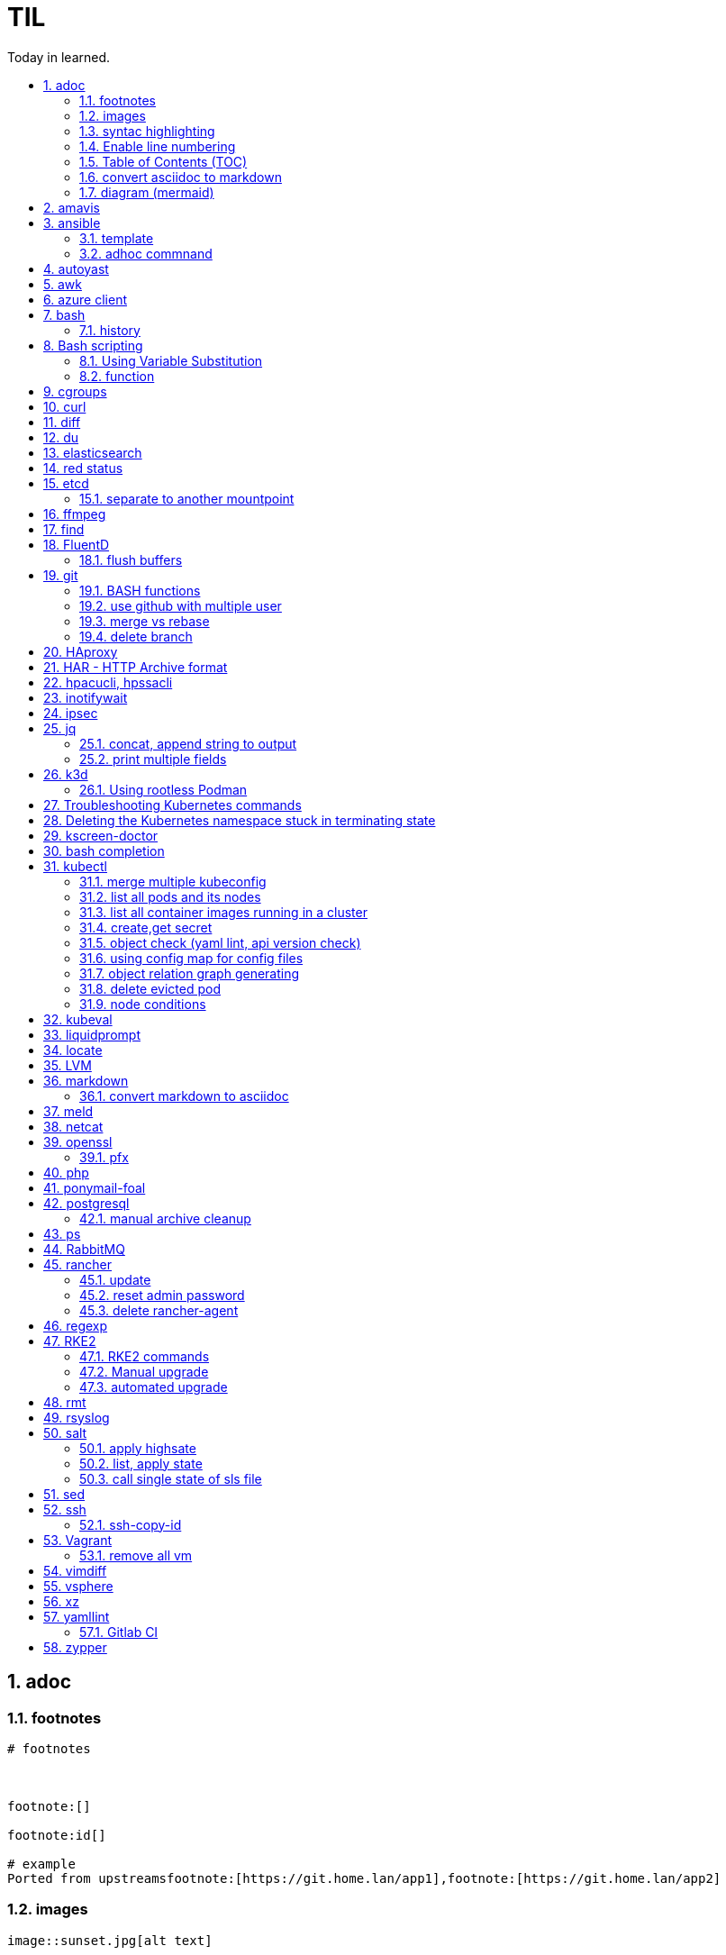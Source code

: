 

= TIL
:source-highlighter: rouge
:toc:
:idprefix: id_
:idseparator: -
:toc-level: 5
:toc-title: Today in learned.
:sectnumlevels: 5
:sectnums: |,all|


:source-highlighter: rouge
:toc:

== adoc

=== footnotes

[source,adoc]
----
# footnotes



footnote:[]

footnote:id[]

# example
Ported from upstreamsfootnote:[https://git.home.lan/app1],footnote:[https://git.home.lan/app2]
----

=== images
[source,adoc]
----

image::sunset.jpg[alt text]

.Title of image
[#imgID link=https://home.lan/img1.jpg]
image::img1.jpg[alt text,width,height]
----

=== syntac highlighting

[source,adoc]
....

[source, python]
----
print "Hello World"
----
....

=== Enable line numbering

[source,adoc]
....

[%linenums,bash]
----
echo "users"
getent passwd
echo "groups"
getent
----

# or

[,python,linenums]
----
echo "users"
getent passwd
echo "groups"
getent
----

....

link:https://github.com/highlightjs/highlight.js/blob/main/SUPPORTED_LANGUAGES.md[Supported languages]:

- asciidoc, adoc
- awk, mawk, nawk, gawk
- bash, sh, zsh (link:https://docs.asciidoctor.org/asciidoc/latest/verbatim/source-highlighter/#shell-vs-console[shell-vs-console])
- crmsh, crm, pcmk
- curl
- dns, zone, bind
- dockerfile, docker
- xml, html, xhtml, rss, atom, xjb, xsd, xsl, plist, svg
- http, https
- ini, toml
- json
- less
- ldif
- markdown, md, mkdown, mkd
- nginx, nginxconf
- plaintext, txt, text
- pgsql, postgres, postgresql
- python, py, gyp
- rpm-specfile, rpm, spec, rpm-spec, specfile
- shell, console (link:https://docs.asciidoctor.org/asciidoc/latest/verbatim/source-highlighter/#shell-vs-console[shell-vs-console])
- sql
- terraform, tf, hcl
- vim
- yml, yaml
-

[source,adoc]
....

=== title

[source,adoc]
----

----
....


=== Table of Contents (TOC)

[source,adoc]
....
:toc:
....

=== convert asciidoc to markdown

steps: asciidoc -> XML -> markdown

[source,bash]
----
# single file
asciidoc -b docbook README.adoc
pandoc -f docbook -t markdown_strict file.xml -o README.md

podman run --rm -v $PWD:/documents/ --entrypoint '["/usr/bin/asciidoctor", "-w", "--trace", "-b", "docbook", "-t", "/documents/README.adoc"]' docker.io/asciidoctor/docker-asciidoctor
podman run --rm -v $PWD:/data  pandoc/core -f docbook -t markdown README.xml -o README.md

# all adoc files
for i in *.adoc; do asciidoc -b docbook $i; done
for i in *.xml; do pandoc -f docbook -t markdown_gfm $i -o $i.md; done

podman run --rm -v $PWD:/documents/ --entrypoint '["/usr/bin/asciidoctor", "-w", "--trace", "-b", "docbook", "-t", "/documents/*.adoc"]' docker.io/asciidoctor/docker-asciidoctor
for i in *.xml; do podman run --rm -v $PWD:/data  pandoc/core -f docbook -t markdown $i -o ${i%.*}.md ; done
----


- https://docs.asciidoctor.org/asciidoctor/latest/tooling/#web-browser-add-ons-preview-only


=== diagram (mermaid)
:toc:
:source-highlighter: rouge


.diagram.adoc
[source,shell]

....

[source,mermaid]
----
\include::diagram.mmd[]
----
....

.diagram.mmd
[source,mermaid]
....
graph LR

A1 --> B1

....





== amavis
:toc:
:source-highlighter: rouge


[source,shell]
----
amavisd-release banned-89Q-3pMnkIOA
----



== ansible
:toc:
:source-highlighter: rouge


[source,yaml]
----
- name: copy 1 file
  copy:
    src: files/motd
    dest: /etc/motd
    owner: root
    group: root
    mode: 0644
- name: copy lot of files
  ansible.posix.synchronize:
    src: some/relative/path
    dest: /some/absolute/path

- name: copy content
  copy:
    content: "Welcome to this system."
    dest: /etc/motd
    owner: root
    group: root
    mode: 0644

- name: create user
  user:
    name: ricardo
    group: users
    groups: wheel
    uid: 2001
    password: "{{ 'mypassword' | password_hash('sha512') }}"
    state: present

- name: install package
  package:
    name: httpd
    state: present


- name: start service
  service:
    name: sshd
    state: started


# firewalld

- name: Ensure port 80 (http) is open
  firewalld:
    service: http
    state: enabled
    permanent: yes
    immediate: yes


# open port test

- name: Ensure port 3000/TCP is open
  firewalld:
    port: 3000/tcp
    state: enabled
    permanent: yes
    immediate: yes



# create dir

- name: Ensure directory /app exists
  file:
    path: /app
    state: directory
    owner: ricardo
    group: users
    mode: 0770


# lineinfile

- name: Ensure host rh8-vm03 in hosts file
  lineinfile:
    path: /etc/hosts
    line: 192.168.122.236 rh8-vm03
    state: present

# edit config

- name: Ensure root cannot login via ssh
  lineinfile:
    path: /etc/ssh/sshd_config
    regexp: '^PermitRootLogin'
    line: PermitRootLogin no
    state: present


# unarchive

- name: Extract contents of app.tar.gz
  unarchive:
    src: /tmp/app.tar.gz
    dest: /app
    remote_src: yes


# run command

- name: Run the app installer
  command: "/app/install.sh"

----


=== template

.templates/motd.j2
[source,console]
----
Welcome to {{ inventory_hostname }}.
----

[source,yaml]
----
- name: copy from template
  template:
    src: templates/motd.j2
    dest: /etc/motd
    owner: root
    group: root
    mode: 0644
    validate: cat /etc/motd

----

=== adhoc commnand

[,bash]
----
# zypper patch
ansible -e ZYPP_LOCK_TIMEOUT=60 -f 10 -i hosts -m zypper -a 'name="*" state="latest" type="patch"' all
ansible -f 10 -i hosts -m apt -a 'name="*" state="latest" update_cache="yes"' all
ansible -i hosts -m shell -a 'zypper ps -s' all -o |grep 'The following running processes use deleted files:' | awk '{print $1}'

# postgres
ansible --become --become-user=postgres -i hosts -m postgresql_query -a 'db=postgres query="GRANT pg_monitor TO zabbix_user;"' all
ansible -i hosts -m shell -a 'grep -i permission /var/lib/pgsql/log/postgresql-2023-04-*| head -1' -o all |sort
ansible --become --become-user=postgres -i hosts -m postgresql_db -a 'name=DBNAME state=absent' $DBHOST # delete DB
ansible --become --become-user=postgres -i hosts -m postgresql_db -a 'name=DBNAME state=present' $DBHOST # create DB
ansible --become --become-user=postgres -i hosts -m shell  -a 'psql -c "select * from pg_stat_activity"' $DBHOST

# cron
ansible -i hosts -m cron -a 'name=pg_dump_global-only weekday=* minute=0 hour=23 user=postgres job="pg_dumpall  --globals-only > ~/roles-$(date +%A).sql" cron_file=pg_dump_global-only' -CD all

#autohorized_key
# if you have sudo rights (-bK)
ansible -bK all -m authorized_key -a "user=automation key={{ lookup('file\', '/home/automation/.ssh/id.pub\') }}" -CD
ansible -bK all -m authorized_key -a "user=automation key='{{ lookup(\"file\", \"/home/automation/.ssh/id.pub\") }}'" -CD
ansible -bK all -m authorized_key -a "user=automation key='{{ lookup(\\'file\\', \\'/home/automation/.ssh/id.pub\\') }}'" -CD
ansible -bK all -m authorized_key -a "user=automation key=\"{{ lookup('file', '/home/automation/.ssh/id.pub') }}\"" -CD
ansible -bK all -m authorized_key -a "user=automation key=\"{{ lookup(\\\"file\\\", \\\"/home/automation/.ssh/id.pub\\\") }}\"" -CD

# root, become, pass
# ssh root@
ansible-playbook -u root --ask-pass --ask-become-pass

# create file
ansible -i hosts -m file -a "path=/var/lib/pgsql/log state=directory mode=755 owner=postgres group=postgres"

# copy file
ansible -i hosts -m copy -a "src=motd-gen.sh dest=/usr/local/sbin/motd-gen.sh owner=root group=root mode=0755 state=present" -CD all


# without inventory
# append , to after hosts
ansible -k --user root  --become all -i srv.example.com,srv1,  -m setup
ansible-playbook -i example.com, playbook.yml
----

* https://sites.google.com/site/cloud1impulse/ansible-cheatsheet
* https://www.edureka.co/blog/wp-content/uploads/2018/11/Ansible-Cheat_Sheet_Edureka.pdf
* https://medium.com/edureka/ansible-cheat-sheet-guide-5fe615ad65c0
* https://lzone.de/cheat-sheet/Ansible
* https://www.digitalocean.com/community/cheatsheets/how-to-use-ansible-cheat-sheet-guide
* https://devhints.io/ansible
* https://github.com/germainlefebvre4/ansible-cheatsheet
* https://intellipaat.com/blog/wp-content/uploads/2019/03/Ansible-cheat-sheet-1.jpg

:source-highlighter: rouge
:toc:

== autoyast


[source,shell]
----
#lint
xmllint --noout --relaxng rng/profile.rng overlay/autoinst-sles15-sp3-kvm_d1.xml
----



== awk
:toc:
:source-highlighter: rouge


[source,shell]
----
awk '$1 ~ /pattern/ { ... }' infile # Match lines
awk '{if($1 ~ /pattern) { ... }}' infile # Matching for Conditions
awk '{print $(NF - 1)}' # Negative Indizes
----



== azure client
:toc:
:source-highlighter: rouge


[source,shell]
----
az group list --output table
az group delete --name tailspin-space-game-rg
----



== bash
:toc:
:source-highlighter: rouge

=== history


[source,shell]
----
# get user1 history with timestamp
HISTTIMEFORMAT=${HISTTIMEFORMAT:-"%F %H:%M:%S "} HISTFILE=/home/user1/.bash_history history
----



== Bash scripting
:toc:
:source-highlighter: rouge
:sectnums: |,all|

=== Using Variable Substitution

==== tl;dr

[source,bash]
----
${parameter:-defaultValue}  Get default shell variables value
${parameter:=defaultValue}  Set default shell variables value
${parameter:?"Error Message"}  Display an error message if parameter is not set
${#var}  Find the length of the string
${var%pattern}  Remove from shortest rear (end) pattern
${var%%pattern}  Remove from longest rear (end) pattern
${var:num1:num2} Substring
${var#pattern}  Remove from shortest front pattern
${var##pattern}  Remove from longest front pattern
${var/pattern/string}  Find and replace (only replace first occurrence)
${var//pattern/string}  Find and replace all occurrences

var="This is a test"
echo "${var~~}" # Reverse var #
echo "${var^^}" # UPPERCASE var #
echo "${var,,}" # lowercase var #
----


==== ${VAR#pattern} removes the shortest possible match from the left:"


[source,shell]
----
file=/home/tux/book/book.tar.bz2
echo ${file#*/}
home/tux/book/book.tar.bz2
----


==== \${VAR##pattern} removes the longest possible match from the left:


[source,shell]
----
file=/home/tux/book/book.tar.bz2
echo ${file##*/}
book.tar.bz2
----



==== ${VAR%pattern} removes the shortest possible match from the right:


[source,shell]
----
file=/home/tux/book/book.tar.bz2
echo ${file%.*}
/home/tux/book/book.tar
----


==== ${VAR%%pattern} removes the longest possible match from the right:


[source,shell]
----
file=/home/tux/book/book.tar.bz2
echo ${file%%.*}
/home/tux/book/book

----

==== ${VAR/pattern_1/pattern_2} substitutes the content of VAR from the PATTERN_1 with PATTERN_2:

[source,shell]
----
file=/home/tux/book/book.tar.bz2
echo ${file/tux/wilber}
/home/wilber/book/book.tar.bz2
----

==== ${VAR//pattern_1/pattern_2} To replace all matches of pattern, enter :

[source,shell]
----
file=/home/tux/book/book.tar.bz2
echo ${file//book/newspaper}
/home/tux/newspaper/newspaper.tar.bz2
----

==== reverse, upper/lowercase variable
[,bash]
----
var="This is a test"
echo "${var~~}" # Reverse var
echo "${var^^}" # UPPERCASE var
echo "${var,,}" # lowercase var
----



=== function

[,bash]
----
### functions
# usage: show_time $SECONDS
function show_time () {
  num=$1
  min=0
  hour=0
  day=0
  if((num>59));then
    ((sec=num%60))
    ((num=num/60))
    if((num>59));then
      ((min=num%60))
      ((num=num/60))
      if((num>23));then
        ((hour=num%24))
        ((day=num/24))
      else
        ((hour=num))
      fi
    else
      ((min=num))
    fi
  else
    ((sec=num))
  fi
echo "$day"d "$hour"h "$min"m "$sec"s
}
----

==== read sudo pass from variable

[,bash]
----
read -s -p pass: PASS; for i in srv1 srv2 do echo $SPASS sudo -S "cat /etc/sudoers| grep -v '#' | grep -v '^$'"; done
read -s -p"pass: " SPASS; for i in $(cat ~serverek.txt); do echo $SPASS | sudo -S "cat /etc/sudoers| grep -v '#' | grep -v '^$'"; done
----
==== redirect

[,terminal]
----
.---------------------------------------------------------------------------.
|                                                                           |
|                      Bash Redirections Cheat Sheet                        |
|                                                                           |
+---------------------------------------------------------------------------+
|                                                                           |
| Created by Peteris Krumins (peter@catonmat.net)                           |
| www.catonmat.net -- good coders code, great coders reuse                  |
|                                                                           |
+-----------------------------.---------------------------------------------+
| Redirection                 | Description                                 |
'-----------------------------'---------------------------------------------'
| cmd > file                  | Redirect the standard output (stdout) of    |
|                             | `cmd` to a file.                            |
+-----------------------------'---------------------------------------------'
| cmd 1> file                 | Same as `cmd > file`. 1 is the default file |
|                             | descriptor for stdout.                      |
+-----------------------------'---------------------------------------------'
| cmd 2> file                 | Redirect the standard error (stderr) of     |
|                             | `cmd` to a file. 2 is the default file      |
|                             | descriptor for stderr.                      |
+-----------------------------'---------------------------------------------'
| cmd >> file                 | Append stdout of `cmd` to a file.           |
+-----------------------------'---------------------------------------------'
| cmd 2>> file                | Append stderr of `cmd` to a file.           |
+-----------------------------'---------------------------------------------'
| cmd &> file                 | Redirect stdout and stderr to a file.       |
+-----------------------------'---------------------------------------------'
| cmd > file 2>&1             | Another way to redirect both stdout and     |
|                             | stderr of `cmd` to a file. This *is not*    |
|                             | same as `cmd 2>&1 > file`.                  |
|                             | Redirection order matters!                  |
+-----------------------------'---------------------------------------------'
| cmd > /dev/null             | Discard stdout of `cmd`.                    |
+-----------------------------'---------------------------------------------'
| cmd 2> /dev/null            | Discard stderr of `cmd`.                    |
+-----------------------------'---------------------------------------------'
| cmd &> /dev/null            | Discard stdout and stderr.                  |
+-----------------------------'---------------------------------------------'
| cmd < file                  | Redirect the contents of the file to the    |
|                             | stdin of `cmd`.                             |
+-----------------------------'---------------------------------------------'
| cmd << EOL                  |                                             |
| foo                         | Redirect a bunch of lines to the stdin.     |
| bar                         | If 'EOL' is quoted, text is treated         |
| baz                         | literally. This is called a here-document.  |
| EOL                         |                                             |
+-----------------------------'---------------------------------------------'
| cmd <<- EOL                 |                                             |
| <tab>foo                    | Redirect a bunch of lines to the stdin.     |
| <tab><tab>bar               | The <tab>'s are ignored but not the         |
| EOL                         | whitespace. Helpful for formatting.         |
+-----------------------------'---------------------------------------------'
| cmd <<< "string"            | Redirect a single line of text to stdin.    |
|                             | This is called a here-string.               |
+-----------------------------'---------------------------------------------'
| exec 2> file                | Redirect stderr of all commands to a file   |
|                             | forever.                                    |
+-----------------------------'---------------------------------------------'
| exec 3< file                | Open a file for reading using a custom fd.  |
+-----------------------------'---------------------------------------------'
| exec 3> file                | Open a file for writing using a custom fd.  |
+-----------------------------'---------------------------------------------'
| exec 3<> file               | Open a file for reading and writing using   |
|                             | a custom file descriptor.                   |
+-----------------------------'---------------------------------------------'
| exec 3>&-                   | Close a file descriptor.                    |
+-----------------------------'---------------------------------------------'
| exec 4>&3                   | Make file descriptor 4 to be a copy of file |
|                             | descriptor 3. (Copy fd 3 to 4.)             |
+-----------------------------'---------------------------------------------'
| exec 4>&3-                  | Copy file descriptor 3 to 4 and close fd 3  |
+-----------------------------'---------------------------------------------'
| echo "foo" >&3              | Write to a custom file descriptor.          |
+-----------------------------'---------------------------------------------'
| cat <&3                     | Read from a custom file descriptor.         |
+-----------------------------'---------------------------------------------'
| (cmd1; cmd2) > file         | Redirect stdout from multiple commands to a |
|                             | file (using a sub-shell).                   |
+-----------------------------'---------------------------------------------'
| { cmd1; cmd2; } > file      | Redirect stdout from multiple commands to a |
|                             | file (faster; not using a sub-shell).       |
+-----------------------------'---------------------------------------------'
| exec 3<> /dev/tcp/host/port | Open a TCP connection to host:port.         |
+-----------------------------'---------------------------------------------'
| exec 3<> /dev/udp/host/port | Open a UDP connection to host:port.         |
+-----------------------------'---------------------------------------------'
| cmd <(cmd1)                 | Redirect stdout of `cmd1` to an anonymous   |
|                             | fifo, then pass the fifo to `cmd` as an     |
|                             | argument. Useful when `cmd` doesn't read    |
|                             | from stdin directly.                        |
+-----------------------------'---------------------------------------------'
| cmd < <(cmd1)               | Redirect stdout of `cmd1` to an anonymous   |
|                             | fifo, then redirect the fifo to stdin of    |
|                         ____' `cmd`. Best example:                        |
|                        | diff <(find /path1 | sort) <(find /path2 | sort) |
+------------------------'----.---------------------------------------------'
| cmd <(cmd1) <(cmd2)         | Redirect stdout of `cmd1` `cmd2` to two     |
|                             | anonymous fifos, then pass both fifos as    |
|                             | arguments to \verb|cmd|.                    |
+-----------------------------.---------------------------------------------'
| cmd1 >(cmd2)                | Run `cmd2` with its stdin connected to an   |
|                             | anonymous fifo, and pass the filename of    |
|                             | the pipe as an argument to `cmd1`.          |
+-----------------------------.---------------------------------------------'
| cmd1 | cmd2                 | Redirect stdout of cmd1 to stdin of `cmd2`. |
|                             | Pro-tip: This is the same as                |
|                             | `cmd1 > >(cmd2)`, same as `cmd2 < <(cmd1)`, |
|                             | same as `> >(cmd2) cmd1`, same as           |
|                             | `< <(cmd1) cmd2`.                           |
+-----------------------------'---------------------------------------------'
| cmd1 |& cmd2                | Redirect stdout and stderr of `cmd1` to     |
|                             | stdin of `cmd2` (bash 4.0+ only).           |
|                             | Use `cmd1 2>&1 | cmd2` for older bashes.    |
+-----------------------------'---------------------------------------------'
| cmd | tee file              | Redirect stdout of `cmd` to a file and      |
|                             | print it to screen.                         |
+-----------------------------'---------------------------------------------'
| exec {filew}> file          | Open a file for writing using a named file  |
|                             | descriptor called `{filew}` (bash 4.1+)     |
+-----------------------------'---------------------------------------------'
| cmd 3>&1 1>&2 2>&3          | Swap stdout and stderr of `cmd`.            |
+-----------------------------'---------------------------------------------'
| cmd > >(cmd1) 2> >(cmd2)    | Send stdout of `cmd` to `cmd1` and stderr   |
|                             | `cmd` to `cmd2`.                            |
+-----------------------------'---------------------------------------------'
| cmd1 | cmd2 | cmd3 | cmd4   | Find out the exit codes of all piped cmds.  |
| echo ${PIPESTATUS[@]}       |                                             |
+-----------------------------'---------------------------------------------'
----




== cgroups
:toc:
:source-highlighter: rouge


[source,shell]
----
lsns                # Show all namespaces
lsns -p <pid>       # Show everything under namespace <pid>

nsenter -t <pid>               # Enter namespace
nsenter -t <pid> -p -r         # Enter pid namespace (-p) and set root dir (-r)
nsenter -t <pid> <cmd>         # Run command in namespace
----


:source-highlighter: rouge
:toc:

== curl


[source,shell]
....
cat << EOF > curl-format.txt
time_namelookup:  %{time_namelookup}s\n
time_connect:  %{time_connect}s\n
time_appconnect:  %{time_appconnect}s\n
time_pretransfer:  %{time_pretransfer}s\n
time_redirect:  %{time_redirect}s\n
time_starttransfer:  %{time_starttransfer}s\n
----------\n
time_total:  %{time_total}s\n
EOF

curl -w "@curl-format.txt" -o /dev/null -s "https://test.hu"


# post json with variable substitution
curl "http://localhost:8080" \
-H "Accept: application/json" \
-H "Content-Type:application/json" \
--data @<(cat <<EOF
{
  "me": "$USER",
  "something": $(date +%s)
  }
EOF
)


# post json from file
curl -X POST -H "Content-Type: application/json" -d @FILENAME DESTINATION
....

:source-highlighter: rouge
:toc:

== diff


[source,shell]
----
vimdiff <(ssh srv1 'sudo cat /etc/kubernetes/manifests/kube-apiserver.yaml') <(ssh srv2 'sudo cat /etc/kubernetes/manifests/kube-apiserver.yaml')
----




== du
:toc:
:source-highlighter: rouge


[source,shell]
----
du -hsx * | sort -h # order by size
du -bch archive/00000012* # total size
----



== elasticsearch
:toc:
:source-highlighter: rouge

== red status

[source,shell]
----
GET "/_cluster/health/pretty"
----

[quote,terminal]
----
{
  "cluster_name": "elk",
  "status": "red", # <============
  "timed_out": true,
  "number_of_nodes": 1,
  "number_of_data_nodes": 1,
  "active_primary_shards": 0,
  "active_shards": 0,
  "relocating_shards": 0,
  "initializing_shards": 0,
  "unassigned_shards": 0,
  "delayed_unassigned_shards": 0,
  "number_of_pending_tasks": 0,
  "number_of_in_flight_fetch": 0,
  "task_max_waiting_in_queue_millis": 0,
  "active_shards_percent_as_number": 100
}
----


[source,terminal]
----
GET /_cat/indices
GET /_cat/indices?v&health=red
----

[source,terminal]
----
red    open local-k8s.202406    6eHfC-xASuiOOWwieuxvnQ 1 1
----


[source,terminal]
----
GET _cat/shards?v&h=n,index,shard,prirep,state,sto,sc,unassigned.reason,unassigned.details&s=sto,index"| grep UNASSIGNED | grep local-k8s.202406
----

[source,terminal]
----
local-k8s.202406  0     p      UNASSIGNED    INDEX_CREATED
local-k8s.202406  0     r      UNASSIGNED    INDEX_CREATED
----

[source,terminal]
----
curl -X GET "localhost:9200/_cluster/allocation/explain?pretty" -H 'Content-Type: application/json' -d'
{
  "index": "local-k8s.202406",
  "shard": 0,
  "primary": true
}
'
----


[source,terminal]
----
{
  "index": "local-k8s.202406",
  "shard": 0,
  "primary": true
}
'
{
  "index" : "local-k8s.202406",
  "shard" : 0,
  "primary" : true,
  "current_state" : "unassigned",
  "unassigned_info" : {
    "reason" : "INDEX_CREATED",
    "at" : "2024-06-01T10:41:03.304Z",
    "last_allocation_status" : "no"
  },
  "can_allocate" : "no",
  "allocate_explanation" : "Elasticsearch isn't allowed to allocate this shard to any of the nodes in the cluster. Choose a node to which you expect this shard to be allocated, find this node in the node-by-node explanation, and address the reasons which prevent Elasticsearch from allocating this shard there.",
  "node_allocation_decisions" : [
    {
      "node_id" : "ODSeJLJYQFiU6Au87J6ttw",
      "node_name" : "node-1",
      "transport_address" : "10.11.12.13:9300",
      "node_attributes" : {
        "ml.machine_memory" : "16680517632",
        "ml.allocated_processors" : "4",
        "ml.allocated_processors_double" : "4.0",
        "ml.max_jvm_size" : "2147483648",
        "ml.config_version" : "12.0.0",
        "xpack.installed" : "true",
        "transform.config_version" : "10.0.0"
      },
      "roles" : [
        "data",
        "data_cold",
        "data_content",
        "data_frozen",
        "data_hot",
        "data_warm",
        "ingest",
        "master",
        "ml",
        "remote_cluster_client",
        "transform"
      ],
      "node_decision" : "no",
      "weight_ranking" : 1,
      "deciders" : [
        {
          "decider" : "disk_threshold",
          "decision" : "NO",
          "explanation" : "the node is above the high watermark cluster setting [cluster.routing.allocation.disk.watermark.high=90%], having less than the minimum required [19.9gb] free space, actual free: [16.7gb], actual used: [91.6%]"
        }
      ]
    }
  ]
}
----

Some common issues include:

* Low Disk Space — No room to allocate
* Shard Count Limits — Too many shards per node, common when new indexes are created or some nodes are removed and the system can’t find a place for them.
* JVM or Heap Limits — Some versions can limit allocations when they are low on RAM
* Routing or Allocation Rules — Common HA cloud or large complex systems
* Corruption or Serious Problems — There are many more issues that can arise, each needing special attention or solutions, or, in many cases, just removing the old shards and adding new replicas or primaries.

references:

* https://steve-mushero.medium.com/elasticsearch-index-red-yellow-why-1c4a4a0256ca
* https://www.elastic.co/guide/en/elasticsearch/reference/current/cluster-allocation-explain.html

:source-highlighter: rouge
:toc:

== etcd


=== separate to another mountpoint

[source,shell]
----
kubectl drain node1 --delete-emptydir-data --ignore-daemonsets
kubectl get no
rke2-killall.sh
fdisk -l
parted /dev/sdX
mklabel msdos
mkpart primary 0% 100%
mkfs.xfs -L etcd /dev/sdX1
cd /var/lib/rancher/rke2/server/db/
mv etcd etcd_
mkdir etcd
blkid | grep etcd
blkid | grep etcd | cut -d' ' -f3
echo 'UUID="4c392b90-b2f3-48c1-a055-45ac1" /var/lib/rancher/rke2/server/db/etcd  xfs defaults 0 0' >> /etc/fstab
mount -a
chown etcd:etcd /var/lib/rancher/rke2/server/db/etcd
ls -lad /var/lib/rancher/rke2/server/db/etcd
rsync -avz etcd_/ etcd/
find etcd_
find etcd
diff <(find etcd -printf '%f\n'|sort) <(find etcd_ -printf '%f\n'|sort)
systemctl start rke2-server
kubectl uncordon node1
----



== ffmpeg
:toc:
:source-highlighter: rouge


[source,shell]
----
# Multi Bitrate HLS VOD encrypted
ffmpeg -re -i {$pathFileName} -c:a aac -strict -2 -b:a 128k -c:v libx264 -vf scale=-2:360 -g 48 -keyint_min 48  -sc_threshold 0 -bf 3 -b_strategy 2 -b:v 800k -maxrate 856k -bufsize 1200k -f hls -hls_time 6 -hls_list_size 0 -hls_key_info_file {$destinationFile}keyinfo {$destinationFile}low/index.m3u8 -c:a aac -strict -2 -b:a 128k -c:v libx264 -vf scale=-2:540 -g 48 -keyint_min 48 -sc_threshold 0 -bf 3 -b_strategy 2 -b:v 1400k -maxrate 1498k -bufsize 2100k -f hls -hls_time 6 -hls_list_size 0 -hls_key_info_file {$destinationFile}keyinfo {$destinationFile}sd/index.m3u8 -c:a aac -strict -2 -b:a 128k -c:v libx264 -vf scale=-2:720 -g 48 -keyint_min 48 -sc_threshold 0 -bf 3 -b_strategy 2 -b:v 2800k -maxrate 2996k -bufsize 4200k -f hls -hls_time 6 -hls_list_size 0 -hls_key_info_file {$destinationFile}keyinfo {$destinationFile}hd/index.m3u8

# MP4 Low
ffmpeg -i {$pathFileName} -vf scale=-2:360 -movflags +faststart -preset veryfast -vcodec h264 -acodec aac -strict -2 -max_muxing_queue_size 1024 -y {$destinationFile}

# MP4 SD
ffmpeg -i {$pathFileName} -vf scale=-2:540 -movflags +faststart -preset veryfast -vcodec h264 -acodec aac -strict -2 -max_muxing_queue_size 1024 -y {$destinationFile}


# MP4 HD
ffmpeg -i {$pathFileName} -vf scale=-2:720 -movflags +faststart -preset veryfast -vcodec h264 -acodec aac -strict -2 -max_muxing_queue_size 1024 -y {$destinationFile}


# WEBM Low
ffmpeg -i {$pathFileName} -vf scale=-2:360 -movflags +faststart -preset veryfast -f webm -c:v libvpx -b:v 1M -acodec libvorbis -y {$destinationFile}


# WEBM SD
ffmpeg -i {$pathFileName} -vf scale=-2:540 -movflags +faststart -preset veryfast -f webm -c:v libvpx -b:v 1M -acodec libvorbis -y {$destinationFile}


# WEBM HD
ffmpeg -i {$pathFileName} -vf scale=-2:720 -movflags +faststart -preset veryfast -f webm -c:v libvpx -b:v 1M -acodec libvorbis -y {$destinationFile}


# MP3
ffmpeg -i {$pathFileName} -acodec libmp3lame -y {$destinationFile}


# OGG
ffmpeg -i {$pathFileName} -acodec libvorbis -y {$destinationFile}


# MP3 to Spectrum.MP4
ffmpeg -i {$pathFileName} -filter_complex '[0:a]showwaves=s=640x360:mode=line,format=yuv420p[v]' -map '[v]' -map 0:a -c:v libx264 -c:a copy {$destinationFile}


# Video.MP4 to Audio.MP3
ffmpeg -i {$pathFileName} -y {$destinationFile}

----


:source-highlighter: rouge
:toc:

== find

[source,shell]
----
find / -name "*.rpmnew" -not -path "/var/lib/docker*"
----


== FluentD
:toc:
:source-highlighter: rouge

=== flush buffers

[source,shell]
----
k -n cattle-logging-system exec -it rancher-logging-root-fluentd-0 -- sh -c 'kill -s SIGHUP `grep -l "[E]ascii" /proc/[0-9]*/cmdline|cut -d "/" -f 3`'
----


:source-highlighter: rouge
:toc:

== git

[source,shell]
----
git log -p --follow -- filename #  generate patches for each log entry
----

=== BASH functions

[source,shell]
----
cat << EOF >> ~/.bashrc
function gi() { curl -sL https://www.gitignore.io/api/$@ ;}
function gignore() { curl -sL https://www.gitignore.io/api/$@ ;}
function gistatus() { git status ;  }
function gilog() { git log ;  }
function gipush() { git push ;  }
function gipull() { git pull ;  }
function giaddall() { git add -A ;  }
function giadd() { git add $1 ;  }
function gicommitall() { git commit -m -a "$1" ;  }
EOF
source ~/.bashrc
----

=== use github with multiple user

=== merge vs rebase

.merge vs rebase
image:adoc/images/merge-vs-rebase.jpg[merge vs rebase]


=== delete branch

[,shell]
----
git branch -d localbranch # delete branch locally
git push origin --delete remotebranch # delete branch remotely
----





== HAproxy
:toc:
:source-highlighter: rouge


[source,shell]
----
cat /etc/haproxy/haproxy/cert.pem
-----BEGIN CERTIFICATE-----
server cert
-----END CERTIFICATE-----

-----BEGIN CERTIFICATE-----
server private key
-----END CERTIFICATE-----

-----BEGIN CERTIFICATE-----
CA cert
-----END CERTIFICATE-----

----


:source-highlighter: rouge
:toc:

== HAR - HTTP Archive format


[source,shell]
----
podman run --rm -it -v /tmp/har:/tmp/har registry.suse.com/bci/python
pip install harview
harview -vv --filter-all /tmp/har/site.har
----


:source-highlighter: rouge
:toc:

== hpacucli, hpssacli


shortnames:

* chassisname = ch
* controller = ctrl
* logicaldrive = ld
* physicaldrive = pd
* drivewritecache = dwc
* licensekey = lk

[source,shell]
----
### Specify drives:
- A range of drives (one to three): 1E:1:1-1E:1:3
- Drives that are unassigned: allunassigned

# Show - Controller Slot 1 Controller configuration basic
./ssacli ctrl slot=1 show config

# Show - Controller Slot 1 Controller configuration detailed
./ssacli ctrl slot=1 show detail

# Show - Controller Slot 1 full configuration
./ssacli ctrl slot=1 show config detail

# Show - Controller Slot 1 Status
./ssacli ctrl slot=1 show status

# Show - All Controllers Configuration
./ssacli ctrl all show config

# Show - Controller slot 1 logical drive 1 status
./ssacli ctrl slot=1 ld 1 show status

# Show - Physical Disks status basic
./ssacli ctrl slot=1 pd all show status

# Show - Physical Disk status detailed
./ssacli ctrl slot=1 pd all show status

# Show - Logical Disk status basic
./ssacli ctrl slot=1 ld all show status

# Show - Logical Disk status detailed
./ssacli ctrl slot=1 ld all show detail

# Create - New single disk volume
./ssacli ctrl slot=1 create type=ld drives=2I:0:8 raid=0 forced

# Create - New spare disk (two defined)
./ssacli ctrl slot=1 array all add spares=2I:1:6,2I:1:7

# Create - New RAID 1 volume
./ssacli ctrl slot=1 create type=ld drives=1I:0:1,1I:0:2 raid=1 forced

# Create - New RAID 5 volume
./ssacli ctrl slot=1 create type=ld drives=1I:0:1,1I:0:2,1I:0:3 raid=5 forced

# Add - All unassigned drives to logical drive 1
./ssacli ctrl slot=1 ld 1 add drives=allunassigned

# Modify - Extend logical drive 2 size to maximum (must be run with the "forced" flag)
./ssacli ctrl slot=1 ld 2 modify size=max forced

### Rescan all controllers
./ssacli rescan

# Led - Activate LEDs on logical drive 2 disks
./ssacli ctrl slot=1 ld 2 modify led=on

# Led - Deactivate LEDs on logical drive 2 disks
./ssacli ctrl slot=1 ld 2 modify led=off

# Led - Activate LED on physical drive
./ssacli ctrl slot=0 pd 1I:0:1 modify led=on

# Led - Deactivate LED on physical drive
./ssacli ctrl slot=0 pd 1I:0:1 modify led=off

# Show - Cache Ratio Status
./ssacli ctrl slot=1 modify cacheratio=?

# Modify - Cache Ratio read: 25% / write: 75%
./ssacli ctrl slot=1 modify cacheratio=25/75

# Modify - Cache Ratio read: 50% / write: 50%
./ssacli ctrl slot=1 modify cacheratio=50/50

# Modify - Cache Ratio read: 0% / Write: 100%
./ssacli ctrl slot=1 modify cacheratio=0/100

# Show - Write Cache Status
./ssacli ctrl slot=1 modify dwc=?

# Modify - Enable Write Cache on controller
./ssacli ctrl slot=1 modify dwc=enable forced

# Modify - Disable Write Cache on controller
./ssacli ctrl slot=1 modify dwc=disable forced

# Show - Write Cache Logicaldrive Status
./ssacli ctrl slot=1 logicaldrive 1 modify aa=?

# Modify - Enable Write Cache on Logicaldrive 1
./ssacli ctrl slot=1 logicaldrive 1 modify aa=enable

# Modify - Disable Write Cache on Logicaldrive 1
./ssacli ctrl slot=1 logicaldrive 1 modify aa=disable

# Show - Rebuild Priority Status
./ssacli ctrl slot=1 modify rp=?

# Modify - Set rebuildpriority to Low
./ssacli ctrl slot=1 modify rebuildpriority=low

# Modify - Set rebuildpriority to Medium
./ssacli ctrl slot=1 modify rebuildpriority=medium

# Modify - Set rebuildpriority to High
./ssacli ctrl slot=1 modify rebuildpriority=high


# You can modify the HPE SDD Smart Path feature by disabling or enabling. To make clear what the HPE SDD Smart Path includes, here is a official statement by HPE:
# https://support.hpe.com/hpsc/doc/public/display?docId=emr_na-a00044117en_us&docLocale=en_US
“HP SmartCache feature is a controller-based read and write caching solution that caches the most frequently accessed data (“hot” data) onto lower latency SSDs to dynamically accelerate application workloads. This can be implemented on direct-attached storage and SAN storage.”

For example, when running VMware vSAN SSD Smart Path must be disabled for better performance. In some cases worse the entire vSAN disk group fails.
# https://kb.vmware.com/s/article/2092190

# Note: This command requires the array naming type like A/B/C/D/E

# Modify - Enable SSD Smart Path
./ssacli ctrl slot=1 array a modify ssdsmartpath=enable

# Modify - Disable SSD Smart Path
./ssacli ctrl slot=1 array a modify ssdsmartpath=disable

# Delete - Logical Drive 1
./ssacli ctrl slot=1 ld 1 delete

# Delete - Logical Drive 2
./ssacli ctrl slot=1 ld 2 delete

# ssd info
/opt/smartstorageadmin/ssacli/bin/ssacli ctrl slot=0 ssdpd all show detail
/opt/smartstorageadmin/ssacli/bin/ssacli ctrl slot=0 show ssdinfo
/opt/smartstorageadmin/ssacli/bin/ssacli ctrl slot=0 show ssdinfo detail
/opt/smartstorageadmin/ssacli/bin/ssacli ctrl slot=0 show ssdinfo summary


# Erase physical drive with default erasepattern
./ssacli ctrl slot=1 pd 2I:1:1 modify erase

# Erase physical drive with zero erasepattern
./ssacli ctrl slot=1 pd 2I:1:1 modify erase erasepattern=zero

# Erase physical drive with random zero erasepattern
./ssacli ctrl slot=1 pd 1E:1:1-1E:1:3 modify erase erasepattern=random_zero

# Erase physical drive with random random zero erasepattern
./ssacli ctrl slot=1 pd 1E:1:1-1E:1:3 modify erase erasepattern=random_random_zero

# Stop the erasing process on phsyical drive 1E:1:1
./ssacli ctrl slot=1 pd 1E:1:1 modify stoperase

# License key installation
./ssacli ctrl slot=1 licensekey XXXXX-XXXXX-XXXXX-XXXXX-XXXXX

# License key removal
./ssacli ctrl slot=5 lk XXXXXXXXXXXXXXXXXXXXXXXXX delete
----


== inotifywait
:toc:
:source-highlighter: rouge


[source,shell]
----
inotifywait -r -m -e modify vagrant/README.adoc adoc/README.adoc | while read file_path file_event file_name; do         echo ${file_path}${file_name} event: ${file_event}; echo "generate pdf"; podman run --rm -v $PWD:/media registry.local/documentation:1.0 daps -d /media/MAIN pdf ;    done
----


:source-highlighter: rouge
:toc:

== ipsec


[source,shell]
----
ipsec status ; iptables -L FORWARD | grep ipsec ; ip xfrm state ; ip xfrm policy ; ip route list table 220
----

:source-highlighter: rouge
:toc:

== jq


[source,bash]
----

lsblk --json | jq -r
lsblk --json -o name | jq -r '.blockdevices[]'
lsblk --json -o name | jq -r '.blockdevices[] | .name'
lsblk --json | jq -r '.blockdevices[] | .children[]'
lsblk --json | jq -r '.blockdevices[] | .children'
lsblk --json | jq -r '.blockdevices[] | .children[]? |select(.name=="sda6")'
lsblk --json | jq -r '.blockdevices[] | (.children[]?) | select(.mountpoint==null)'
23:25
lsblk --json | jq -r '.blockdevices[] | (.children[]?) | select(.mountpoint=="/" and .name=="sda2") '
23:33
lsblk --json | jq -r '.blockdevices[] | select(.children != null) | .children[]'
lsblk --json | jq -r '.blockdevices[] | select(.children != null) | .children[] | select(.size | contains("9"))'
lsblk --json | jq -r '.blockdevices[] | select(.children != null) | .children[] | select((.size | contains("9")) and (.name | contains("sda")))'
lsblk --json | jq -r '.blockdevices[] | (.children[]?) | select((.size | contains("9")) and (.name | contains("sda")))'
0:13
lsblk --json | python3 -c "import sys, json; print(json.load(sys.stdin)['blockdevices'][0].keys())"
lsblk --json | python3 -c "import sys, json; print(json.load(sys.stdin)['blockdevices'][0]['children'][0]['name'])"


jq -r '.|keys'
jq -r '.[]|keys'
----

=== concat, append string to output

[source,shell]
----
jq -r '.[].username+"@mikrobit.hu"'
----

=== print multiple fields

[source,shell]
----
jq -r '.[]|"\(.name) \(.id)"'

echo '{
	"name": "R1",
	"type": "robot",
	"prop1": "a5482na",
	"prop2": null,
	"prop3": 55
}' |\
jq '. | to_entries[] | select( .key | contains("prop"))'


echo '{
  "devDependencies": {
	"@antora/cli": "3.1.3",
	"@antora/site-generator": "3.1.3",
	"@antora/site-generator-with-pdf-exporter": "gitlab:opendevise/oss/antora-site-generator-with-pdf-exporter#v2.3.0-alpha.2"
  }
} | jq '.devDependencies | to_entries[] | select (.key)|"\(.key)@\(.value)"

----


== k3d
:toc:
:source-highlighter: rouge

=== Using rootless Podman

[source,shell]
----
systemctl --user enable --now podman.socket
XDG_RUNTIME_DIR=${XDG_RUNTIME_DIR:-/run/user/$(id -u)}
export DOCKER_HOST=unix://$XDG_RUNTIME_DIR/podman/podman.sock
export DOCKER_SOCK=$XDG_RUNTIME_DIR/podman/podman.sock
k3d cluster create
----


:toc:
:source-highlighter: rouge

== Troubleshooting Kubernetes commands

https://gist.github.com/superseb/3cccbfa910bf2fbe831ede4f201284c3


== Deleting the Kubernetes namespace stuck in terminating state

[,shell]
----
k get ns -o json cattle-monitoring-system
----

[,json]
----
{
    "apiVersion": "v1",
    "kind": "Namespace",
    "metadata": {
        "annotations": {
            "cattle.io/status": "{\"Conditions\":[{\"Type\":\"ResourceQuotaInit\",\"Status\":\"True\",\"Message\":\"\",\"LastUpdateTime\":\"2024-03-20T11:27:27Z\"},{\"Type\":\"InitialRolesPopulated\",\"Status\":\"True\",\"Message\":\"\",\"LastUpdateTime\":\"2024-03-20T11:27:28Z\"}]}",
            "field.cattle.io/projectId": "c-m-s2gjcrwx:p-m48vq",
            "kubectl.kubernetes.io/last-applied-configuration": "{\"apiVersion\":\"v1\",\"kind\":\"Namespace\",\"metadata\":{\"annotations\":{},\"name\":\"cattle-monitoring-system\"}}\n",
            "lifecycle.cattle.io/create.namespace-auth": "true",
            "management.cattle.io/no-default-sa-token": "true",
            "meta.helm.sh/release-name": "rancher-monitoring",
            "meta.helm.sh/release-namespace": "cattle-monitoring-system",
            "objectset.rio.cattle.io/id": "default-smtp-alert-alertmanager-rancher-monitoring"
        },
        "creationTimestamp": "2024-03-20T11:27:26Z",
        "deletionTimestamp": "2024-06-27T07:57:38Z",
        "labels": {
            "app.kubernetes.io/managed-by": "Helm",
            "field.cattle.io/projectId": "p-m48vq",
            "kubernetes.io/metadata.name": "cattle-monitoring-system",
            "objectset.rio.cattle.io/hash": "db91c173a6cb6696f8334e6a0abd0fe4db2186dd"
        },
        "name": "cattle-monitoring-system",
        "resourceVersion": "217675132",
        "uid": "0c1e7839-1dbf-464b-b184-2894918896ec"
    },
    "spec": {
        "finalizers": [
            "kubernetes"
        ]
    },
    "status": {
        "conditions": [
            {
                "lastTransitionTime": "2024-06-27T07:57:51Z",
                "message": "Discovery failed for some groups, 1 failing: unable to retrieve the complete list of server APIs: custom.metrics.k8s.io/v1beta1: the server is currently unable to handle the request",
                "reason": "DiscoveryFailed",
                "status": "True",
                "type": "NamespaceDeletionDiscoveryFailure"
            },
            {
                "lastTransitionTime": "2024-06-27T07:57:45Z",
                "message": "All legacy kube types successfully parsed",
                "reason": "ParsedGroupVersions",
                "status": "False",
                "type": "NamespaceDeletionGroupVersionParsingFailure"
            },
            {
                "lastTransitionTime": "2024-06-27T07:57:45Z",
                "message": "All content successfully deleted, may be waiting on finalization",
                "reason": "ContentDeleted",
                "status": "False",
                "type": "NamespaceDeletionContentFailure"
            },
            {
                "lastTransitionTime": "2024-06-27T07:57:51Z",
                "message": "All content successfully removed",
                "reason": "ContentRemoved",
                "status": "False",
                "type": "NamespaceContentRemaining"
            },
            {
                "lastTransitionTime": "2024-06-27T07:57:51Z",
                "message": "All content-preserving finalizers finished",
                "reason": "ContentHasNoFinalizers",
                "status": "False",
                "type": "NamespaceFinalizersRemaining"
            }
        ],
        "phase": "Terminating"
    }
}
----

[,shell]
----
kubectl api-resources -o name --verbs=list --namespaced | xargs -n 1 kubectl get --show-kind --ignore-not-found -n cattle-monitoring-system
----
[,console]
----
E0627 11:25:02.857331   28602 memcache.go:287] couldn't get resource list for custom.metrics.k8s.io/v1beta1: the server is currently unable to handle the request
E0627 11:25:03.066288   28602 memcache.go:121] couldn't get resource list for custom.metrics.k8s.io/v1beta1: the server is currently unable to handle the request
error: unable to retrieve the complete list of server APIs: custom.metrics.k8s.io/v1beta1: the server is currently unable to handle the reques
----

[,shell]
----
kubectl get apiservices
----

[,console]
----
v1beta1.custom.metrics.k8s.io                cattle-monitoring-system/rancher-monitoring-prometheus-adapter   False (ServiceNotFound)   98d
----

[,shell]
----
kubectl delete apiservices v1beta1.custom.metrics.k8s.io
kubectl get namespace cattle-monitoring-system -o json   | tr -d "\n" | sed "s/\"finalizers\": \[[^]]\+\]/\"finalizers\": []/"   | kubectl replace --raw /api/v1/namespaces/cattle-monitoring-system/finalize -f -
kubectl edit namespace cattle-monitoring-system
# delete finalizer
----


== kscreen-doctor
:toc:
:source-highlighter: rouge

[,mermaid]
----
graph

DP-1["DP-1 <br /><br /> position: 0,0"]
eDP-1["eDP-1 <br /><br /> position: 1920,0"]
DP-3["DP-3<br /><br />position:3840,0"]
----

[source,shell]
----
kscreen-doctor --json | jq -r '.outputs[]|"\(.name) \(.enabled) \(.pos) \(.connected)"'| grep true
kscreen-doctor output.DP-1.position.0,0 output.eDP-1.position.1920,0 output.DP-3.position.3840,0
----


:source-highlighter: rouge
:toc:

== bash completion

[,shell]
----
source <(kubectl completion bash)
echo "source <(kubectl completion bash)" >> ~/.bashrc
alias k=kubectl
complete -F __start_kubectl k
# or
alias k=kubectl
source <(kubectl completion bash | sed 's/kubectl/k/g')
----
https://kubernetes.io/docs/reference/kubectl/cheatsheet/#bash

== kubectl


=== merge multiple kubeconfig

[source,shell]
----
mkdir ~/.kube/conf.d
cp cluster1-config ~/.kube/conf.d/
cp cluster2-config ~/.kube/conf.d/
cp cluster3-condig ~/.kube/conf.d/
# the contexts must be different!
grep -rA5 context: ~/.kube/conf.d/
export KUBECONFIG=$(find ~/.kube/conf.d/  -maxdepth 1 -type f -printf "%p:" | sed 's/:$//g')
echo $KUBECONFIG
UMASK=0600 kubectl config view --flatten > ~/.kube/config
----

[source,shell]
----
UMASK=0600 KUBECONFIG=$(find ~/.kube/conf.d/  -maxdepth 1 -type f -printf "%p:" | sed 's/:$//g') kubectl config view --flatten > ~/.kube/config
----

[source,shell]
----
UMASK=0600 KUBECONFIG=$(find ~/.kube/conf.d/oracle/ -maxdepth 1 -type f -printf "%p:" | sed 's/:$//g') kubectl config view --flatten > ~/.kube/config
----

[source,console]
----
kubectl config get-clusters
NAME
cluster1
cluster2
cluster3
----

===  list all pods and its nodes

[source,shell]
----
kubectl get pods -o wide --all-namespaces --sort-by="{.spec.nodeName}"
kubectl get pod -o=custom-columns=NAME:.metadata.name,STATUS:.status.phase,NODE:.spec.nodeName --all-namespaces
kubectl get pod -o=custom-columns=NODE:.spec.nodeName,NAME:.metadata.name --all-namespaces
kubectl get pod --all-namespaces -o json | jq '.items[] | .spec.nodeName + " " + .metadata.name + " " + .status.podIP'
kubectl get pods --all-namespaces --output 'jsonpath={range .items[*]}{.spec.nodeName}{" "}{.metadata.namespace}{" "}{.metadata.name}{"\n"}{end}'
----

=== list all container images running in a cluster

[source,shell]
----
kubectl get pods --all-namespaces -o jsonpath="{.items[*].spec.containers[*].image}" |\
tr -s '[[:space:]]' '\n' |\
sort |\
uniq -c
----


=== create,get secret

[,shell]
----
kubectl create secret generic wiki-postgresql --from-literal=psqlpassword=secretpassword123
kubectl get secrets wiki-postgresql --template='{{.data.psqlpassword}}' | base64 -d
kubectl get secrets wiki-postgresql -o go-template='{{.data.psqlpassword|base64decode}}{{ "\n" }}'
kubectl get secret -n cattle-system tls-rancher -o "jsonpath={.data['tls\.crt']}"| base64 -d | openssl x509 -noout -text
----

=== object check (yaml lint, api version check)

[,shell]
----
kubectl create --dry-run=server -f configmap.yaml
----

=== using config map for config files

./tmp/nginx.conf
[,nginxconf]
----
# /tmp/nginx.conf
user  nginx;
worker_processes  auto;
error_log /dev/stdout notice;
pid        /var/run/nginx.pid;
events {
    worker_connections  1024;
}

http {
    include       /etc/nginx/mime.types;
    default_type  application/octet-stream;
    log_format  main  '$remote_addr - $remote_user [$time_local] "$request" '
                      '$status $body_bytes_sent "$http_referer" '
                      '"$http_user_agent" "$http_x_forwarded_for"';
    access_log  /dev/stdout  main;
    sendfile        on;
    #tcp_nopush     on;
    keepalive_timeout  65;
    #gzip  on;
    server {
                listen       8080;
                # listen  [::]:80;
                server_name  _;
                location / {
                        root /srv/www/htdocs;
                        try_files $uri $uri/ /index.html;
                }
        }
}
----

[,shell]
----
kubectl create configmap nginx-configmap --from-file=/tmp/nginx.conf
kubectl get cm nginx-config -o json| jq -r '.data[]|keys' # use this key in volumes section of deployment
----

[,yaml]
----
[
  "nginx.conf"
]
----

./tmp/nginx-deployment.yaml
[,yaml]
----
apiVersion: apps/v1
kind: Deployment
metadata:
  name: nginx
spec:
  selector:
    matchLabels:
      app: nginx
  template:
    metadata:
      labels:
        app: nginx
    spec:
      containers:
      - image: registry.suse.com/suse/nginx:1.21
        name: nginx
        ports:
        - containerPort: 8080
          name: nginx
        volumeMounts:
        - name: nginx-configmap-volume
          mountPath:  /etc/nginx/nginx.conf
          subPath: nginx.conf
      volumes:
      - name: nginx-configmap-volume
        configMap:
          name: nginx-configmap
          items:
          - key: nginx.conf
            path: nginx.conf
----

[,shell]
----
kubectl create -f nginx-deployment.yaml
----

[,shell]
----
grep listen /tmp/nginx.conf
----

[,console]
----
                listen       8080;
                # listen  [::]:80;
----

[,shell]
----
kubectl get cm nginx-configmap -o json| jq -r '.data[]' | grep listen
----

[,console]
----
                listen       8080;
                # listen  [::]:80;
----

[,shell]
----
kubectl exec -it  nginx-68c798d8f7-5crqc -- grep listen /etc/nginx/nginx.conf
----

[,console]
----
                listen       8080;
                # listen  [::]:80;
----

=== object relation graph generating

[source,shell]
----
# 0. step:  install krew https://krew.sigs.k8s.io/docs/user-guide/setup/install/
kubectl krew install graph
kubectl graph -t 100 ConfigMap,deployments,ingress,secret,service -n acltool  -o mermaid

kubectl graph -t 100 $(kubectl api-resources --verbs=list --namespaced -o name | xargs -n 1 kubectl get --show-kind --ignore-not-found --no-headers=true -A | awk '{print $2}' | cut -d'/' -f1 | sort -u | tail -n +4 | xargs| tr ' ' ',') -A -o graphviz | dot -T svg -o context.svg

----


=== delete evicted pod

[soruce,bash]
----
kubectl get pods --all-namespaces -o json | jq '.items[] | select(.status.reason!=null) | select(.status.reason | contains("Evicted")) | "kubectl delete pods \(.metadata.name) -n \(.metadata.namespace)"' | xargs -n 1 bash -c

kubectl get pods | grep Evicted | awk ‘{print $1}’ | xargs kubectl delete pods -n <namespace-name>

----



=== node conditions
[source,bash]
----
kubectl get nodes -o jsonpath='{range .items[*]}{@.metadata.name}:{" "}{range @.status.conditions[*]}{@.type}={@.status};  {end}{"\n"}{end}'
----

:toc:
:source-highlighter: rouge

== kubeval

[source,shell]
----
podman run -it -v ${PWD}/k8s:/k8s docker.io/garethr/kubeval k8s/*
podman run -it -v ${PWD}/k8s:/k8s docker.io/garethr/kubeval --skip-kinds Kustomization -s https://raw.githubusercontent.com/yannh/kubernetes-json-schema/master  -v 1.25.11 k8s/*
----


:source-highlighter: rouge
:toc:

== liquidprompt


[source,shell]
----
curl --remote-name -L https://github.com/liquidprompt/liquidprompt/releases/download/v2.1.2/liquidprompt-v2.1.2.tar.gz
tar -C ~/bin/ -xzf liquidprompt-v2.1.2.tar.gz
----

[source,console]
----
# .config/liquidpromptrc
LP_TEMP=0
LP_ENABLE_KUBECONTEXT=1
LP_ENABLE_GIT=1
LP_ENABLE_CONTAINER=1
----

[source,console]
----
.bashrc
# liquidprompt
[[ $- = *i* ]] && source ~/bin/liquidprompt/liquidprompt
export LP_PS1_POSTFIX='\n$ '
----


== locate
:toc:
:source-highlighter: rouge


[source,shell]
----
systemctl enable --now plocate-updatedb.timer
----



== LVM
:toc:
:source-highlighter: rouge


[source,shell]
----
crm cluster run 'echo 1 > /sys/block/sdb/device/rescan'
crm cluster run 'pvresize /dev/sdb'
crm cluster run 'lvextend -rl +100%FREE /dev/pgsql_data/postgres'
crm cluster run 'df -h /var/lib/pgsql'
----



== markdown
:toc:
:source-highlighter: rouge


=== convert markdown to asciidoc

[source,shell]
----
podman run --rm -v $PWD:/media docker.io/naszuf/kramdoc:1.0 -o /media/README.adoc /media/README.md
----



== meld
:toc:
:source-highlighter: rouge


[source,shell]
----
meld
meld FILE1
meld DIR1
meld FILE1 FILE2
meld FILE1 FILE2 FILE3
meld DIR1 DIR2
meld DIR1 DIR2 DIR3
meld --diff FILE1 FILE2 --diff FILE3 FILE4
----



== netcat
:toc:
:source-highlighter: rouge


[source,shell]
----
nc example.org 8080
nc -l 8080
nc --sh-exec "ncat example.org 80" -l 8080 --keep-open
nc --exec "/bin/bash" -l 8081 --keep-open
nc --exec "/bin/bash" --max-conns 3 --allow 192.168.0.0/24 -l 8081 --keep-open
nc --proxy socks4host --proxy-type socks4 --proxy-auth user smtphost 25
nc -l --proxy-type http localhost 8888

# send data (-z not send data)
netcat -v -w 3 192.168.45.166 1556

----



== openssl
:toc:
:source-highlighter: rouge

=== pfx

[source,shell]
----
openssl pkcs12 -in file.pfx -nocerts -out priv.key
openssl pkcs12 -in file.pfx -clcerts -nokeys -out srv.crt
openssl rsa -in priv.key -out priv-nopass.key
----



== php
:toc:
:source-highlighter: rouge


[source,shell]
----
<?
phpinfo();
?>

php -c /etc/php/apache2/php.ini -i
php -i
----


:source-highlighter: rouge
:toc:

== ponymail-foal


[source,shell]
----
# count msgs
curl -u user:password "https://mailarchive.home.lan/api/stats.lua?list=listname&domain=lists.home.lan" | jq -r ".active_months[]"  | xargs| sed 's/ / + /g' | bc
----



== postgresql
:toc:
:source-highlighter: rouge


=== manual archive cleanup
[source,shell]
----
# to psql version 9.6
WAL_FILE=$(pg_controldata -D /var/lib/pgsql/data/ | grep "Latest checkpoint's REDO WAL file:" | cut -d: -f2)
WAL_CLEAN=$(ls -rt /var/lib/pgsql/data/pg_xlog/ | grep $WAL_FILE -B3 | head -1)
#dry-run
pg_archivecleanup -nd /var/lib/pgsql/data/pg_xlog/ $WAL_CLEAN

# from psql version 10
WAL_FILE=$(pg_controldata -D /var/lib/pgsql/data/ | grep "Latest checkpoint's REDO WAL file:" | cut -d: -f2)
WAL_CLEAN=$(ls -rt /var/lib/pgsql/data/pg_wal/ | grep $WAL_FILE -B3 | head -1)
# dry-run
pg_archivecleanup -nd /var/lib/pgsql/data/pg_wal/ $WAL_CLEAN

----





== ps
:toc:
:source-highlighter: rouge


[source,shell]
----
ps -e
ps -ef
ps -eF
ps -ely
ps ax
ps axu
ps -ejH
ps axjf
ps -eLf
ps axms
ps -eo euser,ruser,suser,fuser,f,comm,label
ps axZ
ps -eM
ps -U root -u root u
ps -eo pid,tid,class,rtprio,ni,pri,psr,pcpu,stat,wchan:14,comm
ps axo stat,euid,ruid,tty,tpgid,sess,pgrp,ppid,pid,pcpu,comm
ps -Ao pid,tt,user,fname,tmout,f,wchan
ps -C syslogd -o pid=
ps -p 42 -o comm=
----


:source-highlighter: rouge
:toc:

== RabbitMQ


[source,shell]
----
# test RabbitMQ AMQ Protocol
printf "HELO\n\n\n\n" | netcat pm-rabbitmq.hpo.hu 30100; echo
----


:source-highlighter: rouge
:toc:

== rancher


=== update

[source,shell]
----
helm repo list
helm list -n cattle-system # show installed version
helm repo update
helm search repo rancher-stable # list versions in repo
helm get values rancher -n cattle-system -o yaml > rancher-values.yaml # export current value
helm upgrade rancher rancher-<chartrepo>/rancher -n cattle-system -f rancher-values.yaml --version=VERSION
vi rancher-values.yaml # change image tag

----

=== reset admin password

[,shell]
----
kubectl -n cattle-system exec $(kubectl -n cattle-system get pods | grep ^rancher | head -n 1 | awk '{ print $1 }') reset-password
----


=== delete rancher-agent

[,terminal]
----
k get namespaces
NAME                          STATUS        AGE
cattle-system                 Terminating   209d


kubectl get customresourcedefinitions |grep management.cattle.io

apiservices.management.cattle.io                                  2023-12-08T18:45:58Z
authconfigs.management.cattle.io                                  2023-12-08T18:46:04Z
clusterregistrationtokens.management.cattle.io                    2023-12-08T18:45:58Z
clusters.management.cattle.io                                     2023-12-08T18:45:58Z
features.management.cattle.io                                     2023-12-08T18:45:54Z
groupmembers.management.cattle.io                                 2023-12-08T18:46:04Z
groups.management.cattle.io                                       2023-12-08T18:46:04Z
podsecurityadmissionconfigurationtemplates.management.cattle.io   2023-12-08T18:45:58Z
preferences.management.cattle.io                                  2023-12-08T18:45:59Z
settings.management.cattle.io                                     2023-12-08T18:45:58Z
tokens.management.cattle.io                                       2023-12-08T18:46:04Z
userattributes.management.cattle.io                               2023-12-08T18:46:04Z
users.management.cattle.io                                        2023-12-08T18:46:04Z

kubectl get customresourcedefinitions |grep management.cattle.io  |awk '{print $1}' | xargs kubectl delete customresourcedefinitions

kubectl get namespaces --field-selector status.phase=Terminating -o name | xargs -i  kubectl patch {}  -p '{"metadata":{"finalizers":[]}}' --type merge
Error from server (InternalError): Internal error occurred: failed calling webhook "rancher.cattle.io.namespaces": failed to call webhook: Post "https://rancher-webhook.cattle-system.svc:443/v1/webhook/validation/namespaces?timeout=10s": service "rancher-webhook" not found
Error from server (InternalError): Internal error occurred: failed calling webhook "rancher.cattle.io.namespaces": failed to call webhook: Post "https://rancher-webhook.cattle-system.svc:443/v1/webhook/validation/namespaces?timeout=10s": service "rancher-webhook" not found


kubectl create ns cattle-system
Error from server (InternalError): Internal error occurred: failed calling webhook "rancher.cattle.io.namespaces.create-non-kubesystem": failed to call webhook: Post "https://rancher-webhook.cattle-system.svc:443/v1/webhook/validation/namespaces?timeout=10s": service "rancher-webhook" not found


k get validatingwebhookconfigurations.admissionregistration.k8s.io | grep rancher.cattle.io
NAME                                    WEBHOOKS   AGE
rancher.cattle.io                       7          208d

kubectl delete validatingwebhookconfigurations rancher.cattle.io
validatingwebhookconfiguration.admissionregistration.k8s.io "rancher.cattle.io" deleted

kubectl create ns cattle-system
Error from server (AlreadyExists): object is being deleted: namespaces "cattle-system" already exists

kubectl get namespaces --field-selector status.phase=Terminating -o name | xargs -i  kubectl patch {}  -p '{"metadata":{"finalizers":[]}}' --type mergenamespace/baikal patched
namespace/cattle-system patched

----

kubectl get customresourcedefinitions |grep management.cattle.io  |awk '{print $1}' | xargs kubectl delete customresourcedefinitions


== regexp
:toc:
:source-highlighter: rouge

add questionmark around words

one line: 1
two line: 2

vcode:
(^.*:)
"$1"

"one line:" 1
"two line:" 2

[source,shell]
----

----


:toc:
:source-highlighter: rouge

== RKE2

=== RKE2 commands



https://gist.github.com/superseb/3b78f47989e0dbc1295486c186e944bf


=== Manual upgrade

[,bash]
----
curl -sfL https://get.rke2.io | INSTALL_RKE2_CHANNEL=v1.28 sh -
rke2-killall.sh
systemctl status rke2-server.service
systemctl stop rke2-server.service
systemctl start rke2-server.service
journalctl -fu rke2-server.service
----

=== automated upgrade

https://docs.rke2.io/upgrade/automated_upgrade

[source,bash]
----
kubectl apply -f https://github.com/rancher/system-upgrade-controller/releases/download/v0.13.1/system-upgrade-controller.yaml

----

create upgrade plan

.rke2-upgrade.yaml
[source,yaml]
----
# Server plan
apiVersion: upgrade.cattle.io/v1
kind: Plan
metadata:
  name: server-plan
  namespace: system-upgrade
  labels:
    rke2-upgrade: server
spec:
  concurrency: 1
  nodeSelector:
    matchExpressions:
       - {key: rke2-upgrade, operator: Exists}
       - {key: rke2-upgrade, operator: NotIn, values: ["disabled", "false"]}
       # When using k8s version 1.19 or older, swap control-plane with master
       - {key: node-role.kubernetes.io/control-plane, operator: In, values: ["true"]}
  tolerations:
  - key: "CriticalAddonsOnly"
    operator: "Equal"
    value: "true"
    effect: "NoExecute"
  serviceAccountName: system-upgrade
  cordon: true
#  drain:
#    force: true
  upgrade:
    image: rancher/rke2-upgrade
  version: v1.23.1-rke2r2
---
# Agent plan
apiVersion: upgrade.cattle.io/v1
kind: Plan
metadata:
  name: agent-plan
  namespace: system-upgrade
  labels:
    rke2-upgrade: agent
spec:
  concurrency: 2
  nodeSelector:
    matchExpressions:
      - {key: rke2-upgrade, operator: Exists}
      - {key: rke2-upgrade, operator: NotIn, values: ["disabled", "false"]}
      # When using k8s version 1.19 or older, swap control-plane with master
      - {key: node-role.kubernetes.io/control-plane, operator: NotIn, values: ["true"]}
  prepare:
    args:
    - prepare
    - server-plan
    image: rancher/rke2-upgrade
  serviceAccountName: system-upgrade
  cordon: true
  drain:
    force: true
  upgrade:
    image: rancher/rke2-upgrade
  version: v1.23.1-rke2r2

----

[,bash]
----
# list channels
curl -sL https://update.rke2.io/v1-release/channels | jq -r '.data[].id'
# latest release in specific channel
rke2_ver=$(curl -sL https://update.rke2.io/v1-release/channels| jq -r '.data[]|select(.id=="v1.26").latest')
sed -i "s/version:.*/version: $rke2_ver/g" rke2-upgrade.yaml
kubectl -n system-upgrade apply -f rke2-upgrade.yaml
for node in {kubectl get node -o name | awk -F '/' '{print $2}'}; do kubectl label node ${node} rke2-upgrade=true --overwrite ; done
kubectl -n system-upgrade events -w
kubectl -n system-upgrade get plans -o yaml
kubectl -n system-upgrade get jobs -o yaml
----



== rmt
:toc:
:source-highlighter: rouge


[source,shell]
----
zypper in -y suseconnect-ng awk
curl -kL --remote-name https://rmt-server.example.com/tools/rmt-client-setup
echo -e "y\ny\n"| sh rmt-client-setup https://rmt-server.example.com
----


:source-highlighter: rouge
:toc:

== rsyslog


[source,text]
----
# /etc/systemd/journald.conf
# log messages received by the journal daemon shall be forwarded to a traditional syslog daemon
# https://www.freedesktop.org/software/systemd/man/journald.conf.html#ForwardToSyslog=
ForwardToSyslog=yes
----


:source-highlighter: rouge
:toc:

== salt

[,shell]
----
salt '*' cmd.run 'ls -l | grep foo'
----

=== apply highsate
[source,shell]
----
salt --state-output=mixed rancher[1,2,3] state.highstate
----


=== list, apply state
[,shell]
----
salt srv1 state.show_states
salt --state-output=mixed  srv1 state.sls statename
----

=== call single state of sls file

.foo.sls
[,yaml]
----
bar:
   file.managed:
       - source: salt://some/file
----

[,bash]
----
salt '*' state.sls_id bar foo
----


== sed
:toc:
:source-highlighter: rouge


[source,shell]
----
sed -ibak 's/On/Off/' php.ini 		# Backup and modify input file directly
sed -n '1,4 p' input.txt 		# Print lines 1-4
sed -n -e '1,4 p' -e '6,7 p' input.txt 	# Print lines 1-4 and 6-7
sed '1,4 d' input.txt			# Print lines except 1-4
sed '2 a new-line' input.txt 		# Append line after
sed '2 i new-line' input.txt 		# Insert line before
----


:source-highlighter: rouge
:toc:

== ssh



=== ssh-copy-id
[source,shell]
----
for i in srv1 srv2 srv3 ; do sshpass -p server_password ssh-copy-id -oStrictHostKeyChecking=no root@$i -p 22; done
----



== Vagrant
:toc:
:source-highlighter: rouge

[source,console]
----
if Vagrant.has_plugin?("vagrant-vbguest") then
  config.vbguest.auto_update = false
end
----

* https://github.com/dotless-de/vagrant-vbguest

=== remove all vm

[,bash]
----
for i in $(vagrant global-status | grep virtualbox | awk '{print $5}') ; do cd $i ; vagrant destroy -f ; done
----

:source-highlighter: rouge
:toc:

== vimdiff

[,text]
----
ctrl + w # switch between windows
do # diff obtain, Pull the changes to the current file.
dp # diff push, Push the changes to the current file.
:diffupdate # rescan diff

----

:toc:
:source-highlighter: rouge

== vsphere

[source,shell]
----
govc vm.change -vm /Datacenter/vm/srv1 -e="disk.enableUUID=1"
govc vm.option.info -vm /Datacenter/vm/srv1 -json | jq -r '.GuestOSDescriptor.[].DiskUuidEnabled'
----


:source-highlighter: rouge
:toc:

== xz


[source,shell]
----
xz foo
xz -dk bar.xz
xz -dcf a.txt b.txt.xz c.txt d.txt.lzma > abcd.txt
xz --robot --list *.xz | awk '/^totals/{print $5-$4}'
xz --lzma2=preset=1,dict=32MiB foo.tar
xz -vv --lzma2=dict=192MiB big_foo.tar
----


== yamllint

=== Gitlab CI
:toc:
:source-highlighter: rouge


[source,shell]
----
cat << EOF > .gitlab-ci.yml
stages:
  - linting

yamllint:
  stage: linting
  image: registry.gitlab.com/pipeline-components/yamllint:latest
  script:
    - yamllint --no-warnings -f colored -c ./.yamllint-rules .
EOF

cat << EOF > ./yamllint-rules
extends: default

rules:
  # 80 chars should be enough, but don't fail if a line is longer
  line-length:
    max: 80
    level: warning
  # empty lines
  empty-lines:
    max: 2
    max-start: 0
    max-end: 1
EOF
----

* https://gitlab.com/pipeline-components/yamllint

:source-highlighter: rouge
:toc:

== zypper


[source,shell]
....
# remove all package that installed by pattern
zypper rm $(zypper info --type pattern PATTERN_NAME |grep ' | package | ' |awk -F'|' '{print $2}' |xargs)

# remove pkgs installed by pattern
zypper info --requires PATTERN_NAME | grep '| package |' | awk '{print $3}' | xargs zypper rm
....
